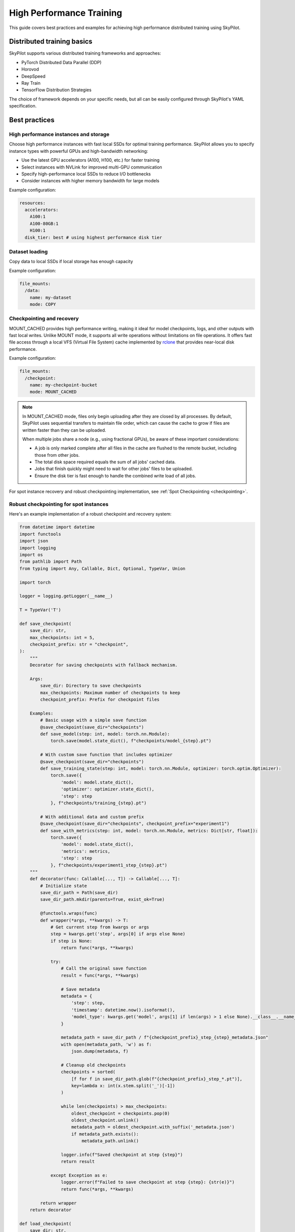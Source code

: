 .. _high-performance-training:

High Performance Training
=========================

This guide covers best practices and examples for achieving high performance distributed training using SkyPilot.

Distributed training basics
----------------------------

SkyPilot supports various distributed training frameworks and approaches:

- PyTorch Distributed Data Parallel (DDP)
- Horovod
- DeepSpeed
- Ray Train
- TensorFlow Distribution Strategies

The choice of framework depends on your specific needs, but all can be easily configured through SkyPilot's YAML specification.

Best practices
--------------

High performance instances and storage
~~~~~~~~~~~~~~~~~~~~~~~~~~~~~~~~~~~~~~
Choose high performance instances with fast local SSDs for optimal training performance. SkyPilot allows you to specify instance types with powerful GPUs and high-bandwidth networking:

- Use the latest GPU accelerators (A100, H100, etc.) for faster training
- Select instances with NVLink for improved multi-GPU communication
- Specify high-performance local SSDs to reduce I/O bottlenecks
- Consider instances with higher memory bandwidth for large models

Example configuration:

.. code-block:: yaml

  resources:
    accelerators: 
      A100:1  
      A100-80GB:1  
      H100:1  
    disk_tier: best # using highest performance disk tier

Dataset loading
~~~~~~~~~~~~~~~~
Copy data to local SSDs if local storage has enough capacity

Example configuration:

.. code-block:: yaml

  file_mounts:
    /data:
      name: my-dataset
      mode: COPY

Checkpointing and recovery
~~~~~~~~~~~~~~~~~~~~~~~~~~

MOUNT_CACHED provides high performance writing, making it ideal for model checkpoints, logs, and other outputs with fast local writes. Unlike MOUNT mode, it supports all write operations without limitations on file operations. It offers fast file access through a local VFS (Virtual File System) cache implemented by `rclone <https://rclone.org/>`__ that provides near-local disk performance. 

Example configuration:

.. code-block:: yaml

    file_mounts:
      /checkpoint:
        name: my-checkpoint-bucket  
        mode: MOUNT_CACHED

.. note::
   
   In MOUNT_CACHED mode, files only begin uploading after they are closed by all processes. By default, SkyPilot uses sequential transfers to maintain file order, which can cause the cache to grow if files are written faster than they can be uploaded.

   When multiple jobs share a node (e.g., using fractional GPUs), be aware of these important considerations:
   
   - A job is only marked complete after all files in the cache are flushed to the remote bucket, including those from other jobs.
   - The total disk space required equals the sum of all jobs' cached data.
   - Jobs that finish quickly might need to wait for other jobs' files to be uploaded.
   - Ensure the disk tier is fast enough to handle the combined write load of all jobs.

For spot instance recovery and robust checkpointing implementation, see :ref:`Spot Checkpointing <checkpointing>`.

Robust checkpointing for spot instances
~~~~~~~~~~~~~~~~~~~~~~~~~~~~~~~~~~~~~~~~

Here's an example implementation of a robust checkpoint and recovery system:

.. code-block:: python


  from datetime import datetime
  import functools
  import json
  import logging
  import os
  from pathlib import Path
  from typing import Any, Callable, Dict, Optional, TypeVar, Union

  import torch

  logger = logging.getLogger(__name__)

  T = TypeVar('T')

  def save_checkpoint(
      save_dir: str,
      max_checkpoints: int = 5,
      checkpoint_prefix: str = "checkpoint",
  ):
      """
      Decorator for saving checkpoints with fallback mechanism.
      
      Args:
          save_dir: Directory to save checkpoints
          max_checkpoints: Maximum number of checkpoints to keep
          checkpoint_prefix: Prefix for checkpoint files

      Examples:
          # Basic usage with a simple save function
          @save_checkpoint(save_dir="checkpoints")
          def save_model(step: int, model: torch.nn.Module):
              torch.save(model.state_dict(), f"checkpoints/model_{step}.pt")

          # With custom save function that includes optimizer
          @save_checkpoint(save_dir="checkpoints")
          def save_training_state(step: int, model: torch.nn.Module, optimizer: torch.optim.Optimizer):
              torch.save({
                  'model': model.state_dict(),
                  'optimizer': optimizer.state_dict(),
                  'step': step
              }, f"checkpoints/training_{step}.pt")

          # With additional data and custom prefix
          @save_checkpoint(save_dir="checkpoints", checkpoint_prefix="experiment1")
          def save_with_metrics(step: int, model: torch.nn.Module, metrics: Dict[str, float]):
              torch.save({
                  'model': model.state_dict(),
                  'metrics': metrics,
                  'step': step
              }, f"checkpoints/experiment1_step_{step}.pt")
      """
      def decorator(func: Callable[..., T]) -> Callable[..., T]:
          # Initialize state
          save_dir_path = Path(save_dir)
          save_dir_path.mkdir(parents=True, exist_ok=True)

          @functools.wraps(func)
          def wrapper(*args, **kwargs) -> T:
              # Get current step from kwargs or args
              step = kwargs.get('step', args[0] if args else None)
              if step is None:
                  return func(*args, **kwargs)

              try:
                  # Call the original save function
                  result = func(*args, **kwargs)
                  
                  # Save metadata
                  metadata = {
                      'step': step,
                      'timestamp': datetime.now().isoformat(),
                      'model_type': kwargs.get('model', args[1] if len(args) > 1 else None).__class__.__name__,
                  }
                  
                  metadata_path = save_dir_path / f"{checkpoint_prefix}_step_{step}_metadata.json"
                  with open(metadata_path, 'w') as f:
                      json.dump(metadata, f)

                  # Cleanup old checkpoints
                  checkpoints = sorted(
                      [f for f in save_dir_path.glob(f"{checkpoint_prefix}_step_*.pt")],
                      key=lambda x: int(x.stem.split('_')[-1])
                  )
                  
                  while len(checkpoints) > max_checkpoints:
                      oldest_checkpoint = checkpoints.pop(0)
                      oldest_checkpoint.unlink()
                      metadata_path = oldest_checkpoint.with_suffix('_metadata.json')
                      if metadata_path.exists():
                          metadata_path.unlink()

                  logger.info(f"Saved checkpoint at step {step}")
                  return result

              except Exception as e:
                  logger.error(f"Failed to save checkpoint at step {step}: {str(e)}")
                  return func(*args, **kwargs)

          return wrapper
      return decorator

  def load_checkpoint(
      save_dir: str,
      checkpoint_prefix: str = "checkpoint",
  ):
      """
      Decorator for loading checkpoints with fallback mechanism.
      Tries to load from the latest checkpoint, if that fails tries the second latest, and so on.
      
      Args:
          save_dir: Directory containing checkpoints
          checkpoint_prefix: Prefix for checkpoint files

      Examples:
          # Basic usage with a simple load function
          @load_checkpoint(save_dir="checkpoints")
          def load_model(step: int, model: torch.nn.Module):
              model.load_state_dict(torch.load(f"checkpoints/model_{step}.pt"))

          # Loading with optimizer
          @load_checkpoint(save_dir="checkpoints")
          def load_training_state(step: int, model: torch.nn.Module, optimizer: torch.optim.Optimizer):
              checkpoint = torch.load(f"checkpoints/training_{step}.pt")
              model.load_state_dict(checkpoint['model'])
              optimizer.load_state_dict(checkpoint['optimizer'])
              return checkpoint['step']

          # Loading with custom prefix and additional data
          @load_checkpoint(save_dir="checkpoints", checkpoint_prefix="experiment1")
          def load_with_metrics(step: int, model: torch.nn.Module):
              checkpoint = torch.load(f"checkpoints/experiment1_step_{step}.pt")
              model.load_state_dict(checkpoint['model'])
              return checkpoint['metrics']
      """
      def decorator(func: Callable[..., T]) -> Callable[..., T]:
          save_dir_path = Path(save_dir)

          @functools.wraps(func)
          def wrapper(*args, **kwargs) -> T:
              try:
                  # Find available checkpoints
                  checkpoints = sorted(
                      [f for f in save_dir_path.glob(f"{checkpoint_prefix}_step_*.pt")],
                      key=lambda x: int(x.stem.split('_')[-1]),
                      reverse=True  # Sort in descending order (newest first)
                  )
                  
                  if not checkpoints:
                      logger.warning("No checkpoints found")
                      return func(*args, **kwargs)

                  # Try each checkpoint from newest to oldest
                  for checkpoint in checkpoints:
                      try:
                          step = int(checkpoint.stem.split('_')[-1])
                          
                          # Call the original load function with the current step
                          if 'step' in kwargs:
                              kwargs['step'] = step
                          elif args:
                              args = list(args)
                              args[0] = step
                              args = tuple(args)
                          
                          result = func(*args, **kwargs)
                          logger.info(f"Successfully loaded checkpoint from step {step}")
                          return result
                          
                      except Exception as e:
                          logger.warning(f"Failed to load checkpoint at step {step}, trying previous checkpoint: {str(e)}")
                          continue

                  # If we get here, all checkpoints failed
                  logger.error("Failed to load any checkpoint")
                  return func(*args, **kwargs)

              except Exception as e:
                  logger.error(f"Failed to find checkpoints: {str(e)}")
                  return func(*args, **kwargs)

          return wrapper
      return decorator 


Examples
--------

.. _bert:

BERT end-to-end
~~~~~~~~~~~~~~~

We can take the SkyPilot YAML for BERT fine-tuning from :ref:`above <managed-job-quickstart>`, and add checkpointing/recovery to get everything working end-to-end.

.. note::
  You can find all the code for this example `in the SkyPilot GitHub repository <https://github.com/skypilot-org/skypilot/blob/master/examples/spot/bert_qa.yaml>`_

In this example, we fine-tune a BERT model on a question-answering task with HuggingFace.

This example:

- has SkyPilot find a V100 instance on any cloud,
- uses spot instances to save cost, and
- uses checkpointing to recover preempted jobs quickly.

.. code-block:: yaml
  :emphasize-lines: 9-12,43-46

  # bert_qa.yaml
  name: bert-qa

  resources:
    accelerators: V100:1
    use_spot: true  # Use spot instances to save cost.
    disk_tier: best # using highest performance disk tier

  file_mounts:
    /checkpoint:
      name: # NOTE: Fill in your bucket name
      mode: MOUNT_CACHED

  envs:
    # Fill in your wandb key: copy from https://wandb.ai/authorize
    # Alternatively, you can use `--env WANDB_API_KEY=$WANDB_API_KEY`
    # to pass the key in the command line, during `sky jobs launch`.
    WANDB_API_KEY:

  # Assume your working directory is under `~/transformers`.
  workdir: ~/transformers

  setup: |
    pip install -e .
    cd examples/pytorch/question-answering/
    pip install -r requirements.txt torch==1.12.1+cu113 --extra-index-url https://download.pytorch.org/whl/cu113
    pip install wandb

  run: |
    cd examples/pytorch/question-answering/
    python run_qa.py \
      --model_name_or_path bert-base-uncased \
      --dataset_name squad \
      --do_train \
      --do_eval \
      --per_device_train_batch_size 12 \
      --learning_rate 3e-5 \
      --num_train_epochs 50 \
      --max_seq_length 384 \
      --doc_stride 128 \
      --report_to wandb \
      --output_dir /checkpoint/bert_qa/ \
      --run_name $SKYPILOT_TASK_ID \
      --save_total_limit 10 \
      --save_steps 1000

The highlighted lines add a bucket for checkpoints.
As HuggingFace has built-in support for periodic checkpointing, we just need to pass the highlighted arguments to save checkpoints to the bucket.
(See more on `Huggingface API <https://huggingface.co/docs/transformers/main_classes/trainer#transformers.TrainingArguments.save_steps>`__).
To see another example of periodic checkpointing with PyTorch, check out `our ResNet example <https://github.com/skypilot-org/skypilot/tree/master/examples/spot/resnet_ddp>`__.

We also set :code:`--run_name` to :code:`$SKYPILOT_TASK_ID` so that the logs for all recoveries of the same job will be saved
to the same run in Weights & Biases.

.. note::
  The environment variable :code:`$SKYPILOT_TASK_ID` (example: "sky-managed-2022-10-06-05-17-09-750781_bert-qa_8-0") can be used to identify the same job, i.e., it is kept identical across all
  recoveries of the job.
  It can be accessed in the task's :code:`run` commands or directly in the program itself (e.g., access
  via :code:`os.environ` and pass to Weights & Biases for tracking purposes in your training script). It is made available to
  the task whenever it is invoked. See more about :ref:`environment variables provided by SkyPilot <sky-env-vars>`.

With the highlighted changes, the managed job can now resume training after preemption! We can enjoy the benefits of
cost savings from spot instances without worrying about preemption or losing progress.

.. code-block:: console

  $ sky jobs launch -n bert-qa bert_qa.yaml


Real-world examples
~~~~~~~~~~~~~~~~~~~

* `Vicuna <https://vicuna.lmsys.org/>`_ LLM chatbot: `instructions <https://github.com/skypilot-org/skypilot/tree/master/llm/vicuna>`_, `YAML <https://github.com/skypilot-org/skypilot/blob/master/llm/vicuna/train.yaml>`__
* `Large-scale vector database ingestion <https://github.com/skypilot-org/skypilot/tree/master/examples/vector_database>`__, and the `blog post about it <https://blog.skypilot.co/large-scale-vector-database/>`__
* BERT (shown above): `YAML <https://github.com/skypilot-org/skypilot/blob/master/examples/spot/bert_qa.yaml>`__
* PyTorch DDP, ResNet: `YAML <https://github.com/skypilot-org/skypilot/blob/master/examples/spot/resnet.yaml>`__
* PyTorch Lightning DDP, CIFAR-10: `YAML <https://github.com/skypilot-org/skypilot/blob/master/examples/spot/lightning_cifar10.yaml>`__

